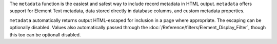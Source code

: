 The ``metadata`` function is the easiest and safest way to include record
metadata in HTML output. ``metadata`` offers support for Element Text
metadata, data stored directly in database columns, and custom metadata
properties.

``metadata`` automatically returns output HTML-escaped for inclusion in
a page where appropriate. The escaping can be optionally disabled. Values
also automatically passed through the
:doc:`/Reference/filters/Element_Display_Filter`, though this too can be
optionall disabled.
